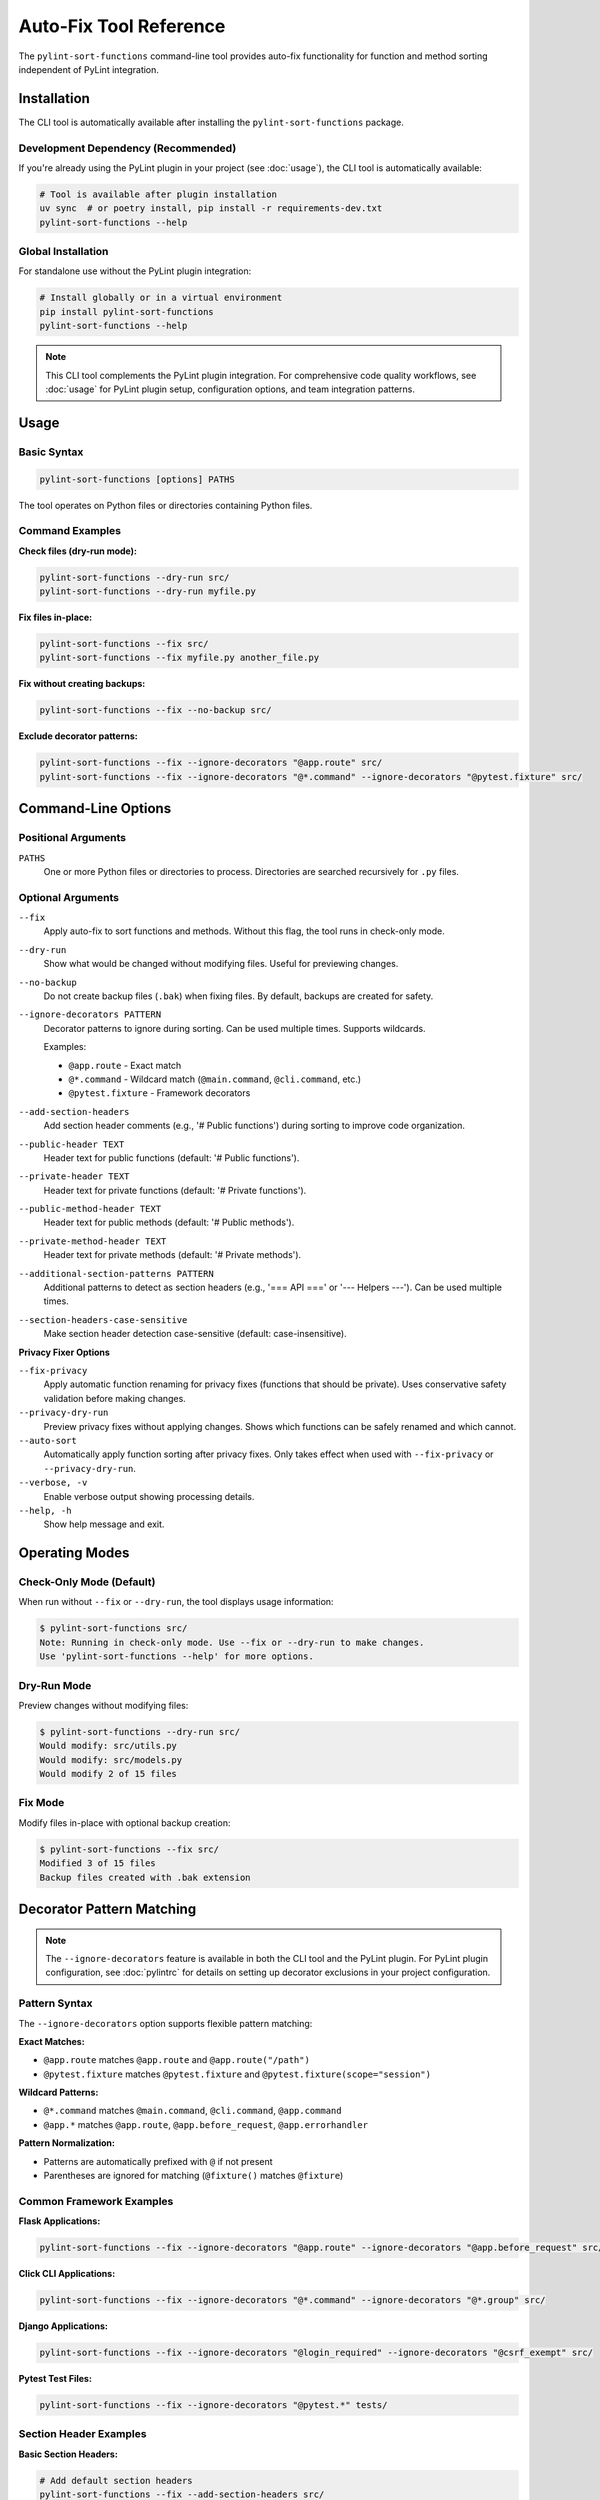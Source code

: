 Auto-Fix Tool Reference
========================

The ``pylint-sort-functions`` command-line tool provides auto-fix functionality for function
and method sorting independent of PyLint integration.

Installation
------------

The CLI tool is automatically available after installing the ``pylint-sort-functions`` package.

Development Dependency (Recommended)
~~~~~~~~~~~~~~~~~~~~~~~~~~~~~~~~~~~~~

If you're already using the PyLint plugin in your project (see :doc:`usage`), the CLI tool is automatically available:

.. code-block:: bash

   # Tool is available after plugin installation
   uv sync  # or poetry install, pip install -r requirements-dev.txt
   pylint-sort-functions --help

Global Installation
~~~~~~~~~~~~~~~~~~~

For standalone use without the PyLint plugin integration:

.. code-block:: bash

   # Install globally or in a virtual environment
   pip install pylint-sort-functions
   pylint-sort-functions --help

.. note::
   This CLI tool complements the PyLint plugin integration. For comprehensive code quality workflows, see :doc:`usage` for PyLint plugin setup, configuration options, and team integration patterns.

Usage
-----

Basic Syntax
~~~~~~~~~~~~~

.. code-block:: bash

   pylint-sort-functions [options] PATHS

The tool operates on Python files or directories containing Python files.

Command Examples
~~~~~~~~~~~~~~~~

**Check files (dry-run mode):**

.. code-block:: bash

   pylint-sort-functions --dry-run src/
   pylint-sort-functions --dry-run myfile.py

**Fix files in-place:**

.. code-block:: bash

   pylint-sort-functions --fix src/
   pylint-sort-functions --fix myfile.py another_file.py

**Fix without creating backups:**

.. code-block:: bash

   pylint-sort-functions --fix --no-backup src/

**Exclude decorator patterns:**

.. code-block:: bash

   pylint-sort-functions --fix --ignore-decorators "@app.route" src/
   pylint-sort-functions --fix --ignore-decorators "@*.command" --ignore-decorators "@pytest.fixture" src/

Command-Line Options
---------------------

Positional Arguments
~~~~~~~~~~~~~~~~~~~~

``PATHS``
  One or more Python files or directories to process. Directories are searched recursively for ``.py`` files.

Optional Arguments
~~~~~~~~~~~~~~~~~~

``--fix``
  Apply auto-fix to sort functions and methods. Without this flag, the tool runs in check-only mode.

``--dry-run``
  Show what would be changed without modifying files. Useful for previewing changes.

``--no-backup``
  Do not create backup files (``.bak``) when fixing files. By default, backups are created for safety.

``--ignore-decorators PATTERN``
  Decorator patterns to ignore during sorting. Can be used multiple times. Supports wildcards.

  Examples:

  - ``@app.route`` - Exact match
  - ``@*.command`` - Wildcard match (``@main.command``, ``@cli.command``, etc.)
  - ``@pytest.fixture`` - Framework decorators

``--add-section-headers``
  Add section header comments (e.g., '# Public functions') during sorting to improve code organization.

``--public-header TEXT``
  Header text for public functions (default: '# Public functions').

``--private-header TEXT``
  Header text for private functions (default: '# Private functions').

``--public-method-header TEXT``
  Header text for public methods (default: '# Public methods').

``--private-method-header TEXT``
  Header text for private methods (default: '# Private methods').

``--additional-section-patterns PATTERN``
  Additional patterns to detect as section headers (e.g., '=== API ===' or '--- Helpers ---'). Can be used multiple times.

``--section-headers-case-sensitive``
  Make section header detection case-sensitive (default: case-insensitive).

**Privacy Fixer Options**

``--fix-privacy``
  Apply automatic function renaming for privacy fixes (functions that should be private). Uses conservative safety validation before making changes.

``--privacy-dry-run``
  Preview privacy fixes without applying changes. Shows which functions can be safely renamed and which cannot.

``--auto-sort``
  Automatically apply function sorting after privacy fixes. Only takes effect when used with ``--fix-privacy`` or ``--privacy-dry-run``.

``--verbose, -v``
  Enable verbose output showing processing details.

``--help, -h``
  Show help message and exit.

Operating Modes
---------------

Check-Only Mode (Default)
~~~~~~~~~~~~~~~~~~~~~~~~~

When run without ``--fix`` or ``--dry-run``, the tool displays usage information:

.. code-block:: bash

   $ pylint-sort-functions src/
   Note: Running in check-only mode. Use --fix or --dry-run to make changes.
   Use 'pylint-sort-functions --help' for more options.

Dry-Run Mode
~~~~~~~~~~~~

Preview changes without modifying files:

.. code-block:: bash

   $ pylint-sort-functions --dry-run src/
   Would modify: src/utils.py
   Would modify: src/models.py
   Would modify 2 of 15 files

Fix Mode
~~~~~~~~

Modify files in-place with optional backup creation:

.. code-block:: bash

   $ pylint-sort-functions --fix src/
   Modified 3 of 15 files
   Backup files created with .bak extension

Decorator Pattern Matching
---------------------------

.. note::
   The ``--ignore-decorators`` feature is available in both the CLI tool and the PyLint plugin. For PyLint plugin configuration, see :doc:`pylintrc` for details on setting up decorator exclusions in your project configuration.

Pattern Syntax
~~~~~~~~~~~~~~~

The ``--ignore-decorators`` option supports flexible pattern matching:

**Exact Matches:**

- ``@app.route`` matches ``@app.route`` and ``@app.route("/path")``
- ``@pytest.fixture`` matches ``@pytest.fixture`` and ``@pytest.fixture(scope="session")``

**Wildcard Patterns:**

- ``@*.command`` matches ``@main.command``, ``@cli.command``, ``@app.command``
- ``@app.*`` matches ``@app.route``, ``@app.before_request``, ``@app.errorhandler``

**Pattern Normalization:**

- Patterns are automatically prefixed with ``@`` if not present
- Parentheses are ignored for matching (``@fixture()`` matches ``@fixture``)

Common Framework Examples
~~~~~~~~~~~~~~~~~~~~~~~~~

**Flask Applications:**

.. code-block:: bash

   pylint-sort-functions --fix --ignore-decorators "@app.route" --ignore-decorators "@app.before_request" src/

**Click CLI Applications:**

.. code-block:: bash

   pylint-sort-functions --fix --ignore-decorators "@*.command" --ignore-decorators "@*.group" src/

**Django Applications:**

.. code-block:: bash

   pylint-sort-functions --fix --ignore-decorators "@login_required" --ignore-decorators "@csrf_exempt" src/

**Pytest Test Files:**

.. code-block:: bash

   pylint-sort-functions --fix --ignore-decorators "@pytest.*" tests/

Section Header Examples
~~~~~~~~~~~~~~~~~~~~~~~

**Basic Section Headers:**

.. code-block:: bash

   # Add default section headers
   pylint-sort-functions --fix --add-section-headers src/

**Custom Header Text:**

.. code-block:: bash

   # Use custom organizational style
   pylint-sort-functions --fix --add-section-headers \
       --public-header "=== PUBLIC API ===" \
       --private-header "=== INTERNAL ===" \
       src/

**Detect Existing Custom Headers:**

.. code-block:: bash

   # Preserve existing organizational patterns
   pylint-sort-functions --fix --add-section-headers \
       --additional-section-patterns "--- API ---" \
       --additional-section-patterns "*** Helpers ***" \
       src/

**Case-Sensitive Detection:**

.. code-block:: bash

   # Enable case-sensitive header detection
   pylint-sort-functions --fix --add-section-headers \
       --section-headers-case-sensitive \
       --additional-section-patterns "Public API" \
       src/

Privacy Fixer
~~~~~~~~~~~~~~

The CLI tool includes automatic privacy fixing functionality to rename functions that should be private (detected by PyLint message W9004).

**Usage Examples:**

.. code-block:: bash

   # Preview privacy fixes (dry-run mode)
   pylint-sort-functions --privacy-dry-run src/

   # Apply privacy fixes with safety checks
   pylint-sort-functions --fix-privacy src/

   # Privacy fixes with automatic sorting
   pylint-sort-functions --fix-privacy --auto-sort src/

   # Preview privacy fixes AND sorting changes
   pylint-sort-functions --privacy-dry-run --auto-sort src/

**Key Features**:

- **Conservative safety validation**: Multiple validation layers ensure safe renaming
- **Comprehensive reference detection**: Finds function calls, assignments, decorators
- **Dry-run preview**: Review changes before applying them
- **Automatic backups**: Creates ``.bak`` files before modifying originals
- **Integrated sorting**: Use ``--auto-sort`` to automatically apply function sorting after privacy fixes
- **Flexible workflow**: Use privacy fixes alone or combined with automatic sorting

**Safety Checks**:

- Validates no name conflicts with existing private functions
- Ensures all references can be safely renamed
- Detects dynamic references (``getattr``, ``hasattr``) that prevent safe renaming
- Prevents renaming functions used in string literals

**Example Output:**

.. code-block:: text

   Privacy Fix Analysis:

   ✅ Can safely rename 3 functions:
     • validate_input → _validate_input (2 references)
     • helper_function → _helper_function (1 reference)
     • format_data → _format_data (3 references)

   ⚠️  Cannot safely rename 1 function:
     • process_item: Contains dynamic references (getattr, hasattr, etc.)

**Integrated Workflow Example with --auto-sort:**

.. code-block:: text

   $ pylint-sort-functions --fix-privacy --auto-sort --no-backup src/utils.py

   Privacy Fix Analysis:

   ✅ Can safely rename 2 functions:
     • helper_function → _helper_function (1 reference)
     • validate_data → _validate_data (2 references)

   Renamed 2 functions.

   === Applying Automatic Sorting ===
   Sorted 1 of 1 files

This workflow first applies privacy fixes (renaming functions to be private), then automatically sorts all functions alphabetically within their visibility groups (public functions first, then private functions).

For technical implementation details, see the developer documentation.

Exit Codes
-----------

The tool returns standard exit codes:

- ``0`` - Success (files processed successfully, or check-only mode)
- ``1`` - Error (invalid paths, processing failures, user interruption)

Error Handling
--------------

The CLI tool provides user-friendly error handling:

**File System Errors:**

.. code-block:: bash

   $ pylint-sort-functions --fix nonexistent_file.py
   Error: Path does not exist: /path/to/nonexistent_file.py

**Permission Errors:**

.. code-block:: bash

   $ pylint-sort-functions --fix readonly_file.py
   Error processing readonly_file.py: [Errno 13] Permission denied

**Keyboard Interruption:**

.. code-block:: bash

   $ pylint-sort-functions --fix large_project/
   Processing 1000 Python files...
   ^C
   Operation cancelled by user.

Integration with Build Systems
------------------------------

Makefile Integration
~~~~~~~~~~~~~~~~~~~~

.. code-block:: makefile

   .PHONY: format-functions
   format-functions:
   	pylint-sort-functions --fix --ignore-decorators "@app.route" src/

   .PHONY: check-functions
   check-functions:
   	pylint-sort-functions --dry-run src/

Pre-commit Integration
~~~~~~~~~~~~~~~~~~~~~~

Add to ``.pre-commit-config.yaml``:

.. code-block:: yaml

   repos:
     - repo: local
       hooks:
         - id: pylint-sort-functions
           name: Sort functions and methods
           entry: pylint-sort-functions
           args: [--fix, --ignore-decorators, "@app.route"]
           language: system
           files: \\.py$

GitHub Actions Integration
~~~~~~~~~~~~~~~~~~~~~~~~~~

.. code-block:: yaml

   name: Code Quality
   on: [push, pull_request]

   jobs:
     lint:
       runs-on: ubuntu-latest
       steps:
         - uses: actions/checkout@v3
         - name: Set up Python
           uses: actions/setup-python@v4
           with:
             python-version: '3.11'
         - name: Install dependencies
           run: |
             pip install pylint-sort-functions
         - name: Check function sorting
           run: |
             pylint-sort-functions --dry-run src/

Performance Considerations
--------------------------

File Discovery
~~~~~~~~~~~~~~

The tool recursively searches directories for Python files while skipping common
directories that should not be processed:

- Build artifacts: ``build/``, ``dist/``, ``*.egg-info/``
- Version control: ``.git/``
- Virtual environments: ``venv/``, ``.venv/``, ``env/``, ``.env/``
- Caches: ``__pycache__/``, ``.pytest_cache/``, ``.mypy_cache/``, ``.tox/``

Processing Speed
~~~~~~~~~~~~~~~~

- **Small projects (<100 files):** Near-instantaneous processing
- **Medium projects (100-1000 files):** 1-5 seconds typical
- **Large projects (1000+ files):** May take longer due to import analysis

The import analysis feature scans the project to determine function privacy suggestions,
which scales with project size.

Backup Files
~~~~~~~~~~~~

When using ``--fix`` (default behavior), the tool creates ``.bak`` backup files:

- ``myfile.py`` → ``myfile.py.bak``
- Backups preserve original timestamps and permissions
- Use ``--no-backup`` to skip backup creation
- Clean up with: ``find . -name "*.py.bak" -delete``

.. note::
   **Section Header Support:** The auto-fix tool now fully supports automatic section header insertion and detection. Use ``--add-section-headers`` to enable organizational headers, and ``--additional-section-patterns`` to detect existing custom organizational patterns. Function-specific comments are preserved during reordering.

Related Tools
-------------

- **PyLint Plugin:** Use ``pylint --load-plugins=pylint_sort_functions`` for linting integration
- **Configuration:** See :doc:`pylintrc` for PyLint configuration options
- **Algorithm Details:** See :doc:`sorting` for complete sorting algorithm documentation

Troubleshooting
---------------

Tool Not Found
~~~~~~~~~~~~~~~

If ``pylint-sort-functions`` command is not found after installation:

.. code-block:: bash

   # Verify installation
   pip show pylint-sort-functions

   # Check if script directory is in PATH
   python -m pip show pylint-sort-functions

   # Alternative: run as module
   python -m pylint_sort_functions.cli --help

Permission Issues
~~~~~~~~~~~~~~~~~

For files with restrictive permissions:

.. code-block:: bash

   # Make files writable
   chmod u+w src/*.py

   # Run the tool
   pylint-sort-functions --fix src/

   # Optionally restore permissions
   chmod u-w src/*.py

Large Project Performance
~~~~~~~~~~~~~~~~~~~~~~~~~

For very large projects, consider:

- Processing subdirectories individually
- Using ``--dry-run`` first to preview changes
- Running during off-peak hours for large codebases
